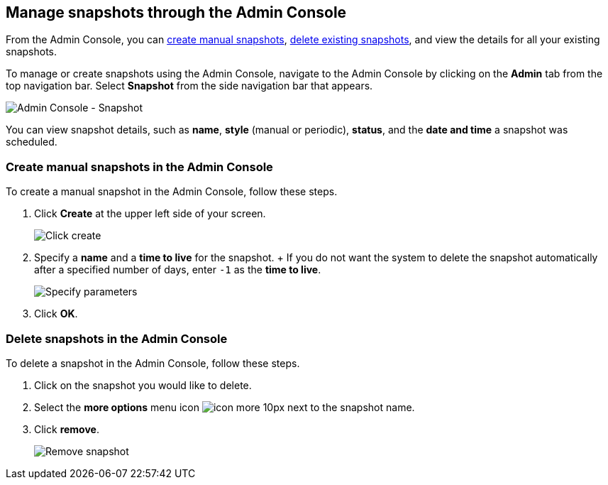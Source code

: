 [#admin-portal]
== Manage snapshots through the Admin Console

From the Admin Console, you can <<admin-portal-create,create manual snapshots>>, <<admin-portal-delete,delete existing snapshots>>, and view the details for all your existing snapshots.

To manage or create snapshots using the Admin Console, navigate to the Admin Console by clicking on the *Admin* tab from the top navigation bar.
Select *Snapshot* from the side navigation bar that appears.

image::admin-portal-snapshot.png[Admin Console - Snapshot]

You can view snapshot details, such as *name*, *style* (manual or periodic), *status*, and the *date and time* a snapshot was scheduled.

[#admin-portal-create]
=== Create manual snapshots in the Admin Console

To create a manual snapshot in the Admin Console, follow these steps.

. Click *Create* at the upper left side of your screen.
+
image::admin-portal-snapshot-create.png[Click create]

. Specify a *name* and a *time to live* for the snapshot.
+ If you do not want the system to delete the snapshot automatically after a specified number of days, enter `-1` as the *time to live*.
+
image::admin-portal-snapshot-create-parameters.png[Specify parameters]

. Click *OK*.

[#admin-portal-delete]
=== Delete snapshots in the Admin Console

To delete a snapshot in the Admin Console, follow these steps.

. Click on the snapshot you would like to delete.
. Select the *more options* menu icon image:icon-more-10px.png[] next to the snapshot name.
. Click *remove*.
+
image::admin-portal-snapshot-remove.png[Remove snapshot]
